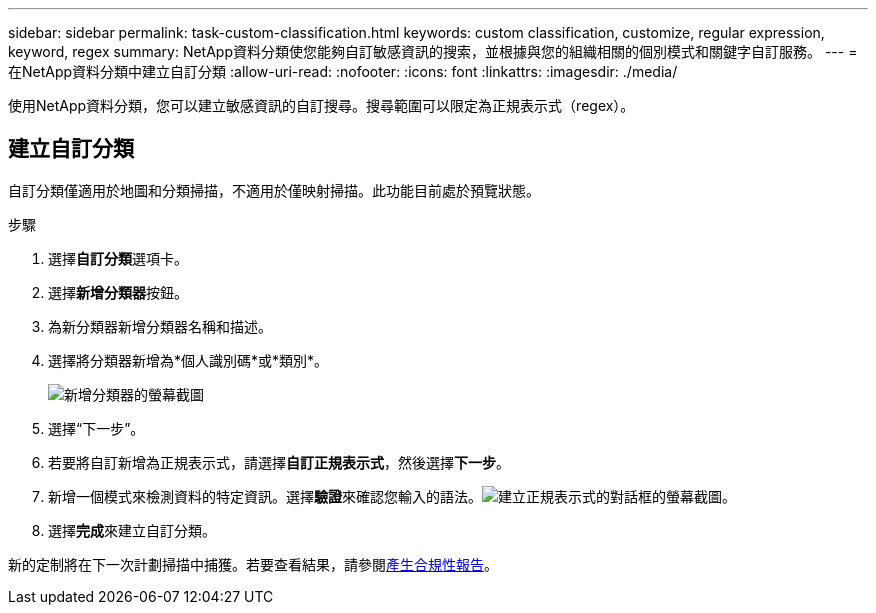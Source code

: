 ---
sidebar: sidebar 
permalink: task-custom-classification.html 
keywords: custom classification, customize, regular expression, keyword, regex 
summary: NetApp資料分類使您能夠自訂敏感資訊的搜索，並根據與您的組織相關的個別模式和關鍵字自訂服務。 
---
= 在NetApp資料分類中建立自訂分類
:allow-uri-read: 
:nofooter: 
:icons: font
:linkattrs: 
:imagesdir: ./media/


[role="lead"]
使用NetApp資料分類，您可以建立敏感資訊的自訂搜尋。搜尋範圍可以限定為正規表示式（regex）。



== 建立自訂分類

自訂分類僅適用於地圖和分類掃描，不適用於僅映射掃描。此功能目前處於預覽狀態。

.步驟
. 選擇**自訂分類**選項卡。
. 選擇**新增分類器**按鈕。
. 為新分類器新增分類器名稱和描述。
. 選擇將分類器新增為*個人識別碼*或*類別*。
+
image:screenshot-custom-classifier-name.png["新增分類器的螢幕截圖"]

. 選擇“下一步”。
. 若要將自訂新增為正規表示式，請選擇**自訂正規表示式**，然後選擇**下一步**。
. 新增一個模式來檢測資料的特定資訊。選擇**驗證**來確認您輸入的語法。image:screenshot-create-logic-regex.png["建立正規表示式的對話框的螢幕截圖。"]
. 選擇**完成**來建立自訂分類。


新的定制將在下一次計劃掃描中捕獲。若要查看結果，請參閱xref:task-generating-compliance-reports.html[產生合規性報告]。
